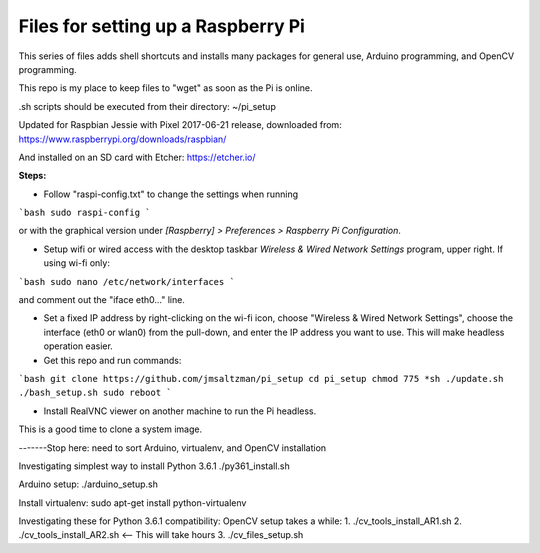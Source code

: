 Files for setting up a Raspberry Pi
===================================

This series of files adds shell shortcuts and installs many packages for general use, Arduino programming, and OpenCV programming.

This repo is my place to keep files to "wget" as soon as the Pi is online.

.sh scripts should be executed from their directory: ~/pi_setup

Updated for Raspbian Jessie with Pixel 2017-06-21 release, downloaded from:
https://www.raspberrypi.org/downloads/raspbian/

And installed on an SD card with Etcher:
https://etcher.io/


**Steps:**

* Follow "raspi-config.txt" to change the settings when running

```bash
sudo raspi-config
```

or with the graphical version under *[Raspberry] > Preferences > Raspberry Pi Configuration*.


* Setup wifi or wired access with the desktop taskbar *Wireless & Wired Network Settings* program, upper right. If using wi-fi only:

```bash
sudo nano /etc/network/interfaces
```

and comment out the "iface eth0..." line.

* Set a fixed IP address by right-clicking on the wi-fi icon, choose "Wireless & Wired Network Settings", choose the interface (eth0 or wlan0) from the pull-down, and enter the IP address you want to use. This will make headless operation easier.

* Get this repo and run commands:

```bash
git clone https://github.com/jmsaltzman/pi_setup
cd pi_setup
chmod 775 *sh
./update.sh
./bash_setup.sh
sudo reboot
```

* Install RealVNC viewer on another machine to run the Pi headless.


This is a good time to clone a system image.

-------Stop here: need to sort Arduino, virtualenv, and OpenCV installation

Investigating simplest way to install Python 3.6.1
./py361_install.sh

Arduino setup:
./arduino_setup.sh

Install virtualenv:
sudo apt-get install python-virtualenv

Investigating these for Python 3.6.1 compatibility:
OpenCV setup takes a while:
1. ./cv_tools_install_AR1.sh 
2. ./cv_tools_install_AR2.sh   <-- This will take hours 
3. ./cv_files_setup.sh
